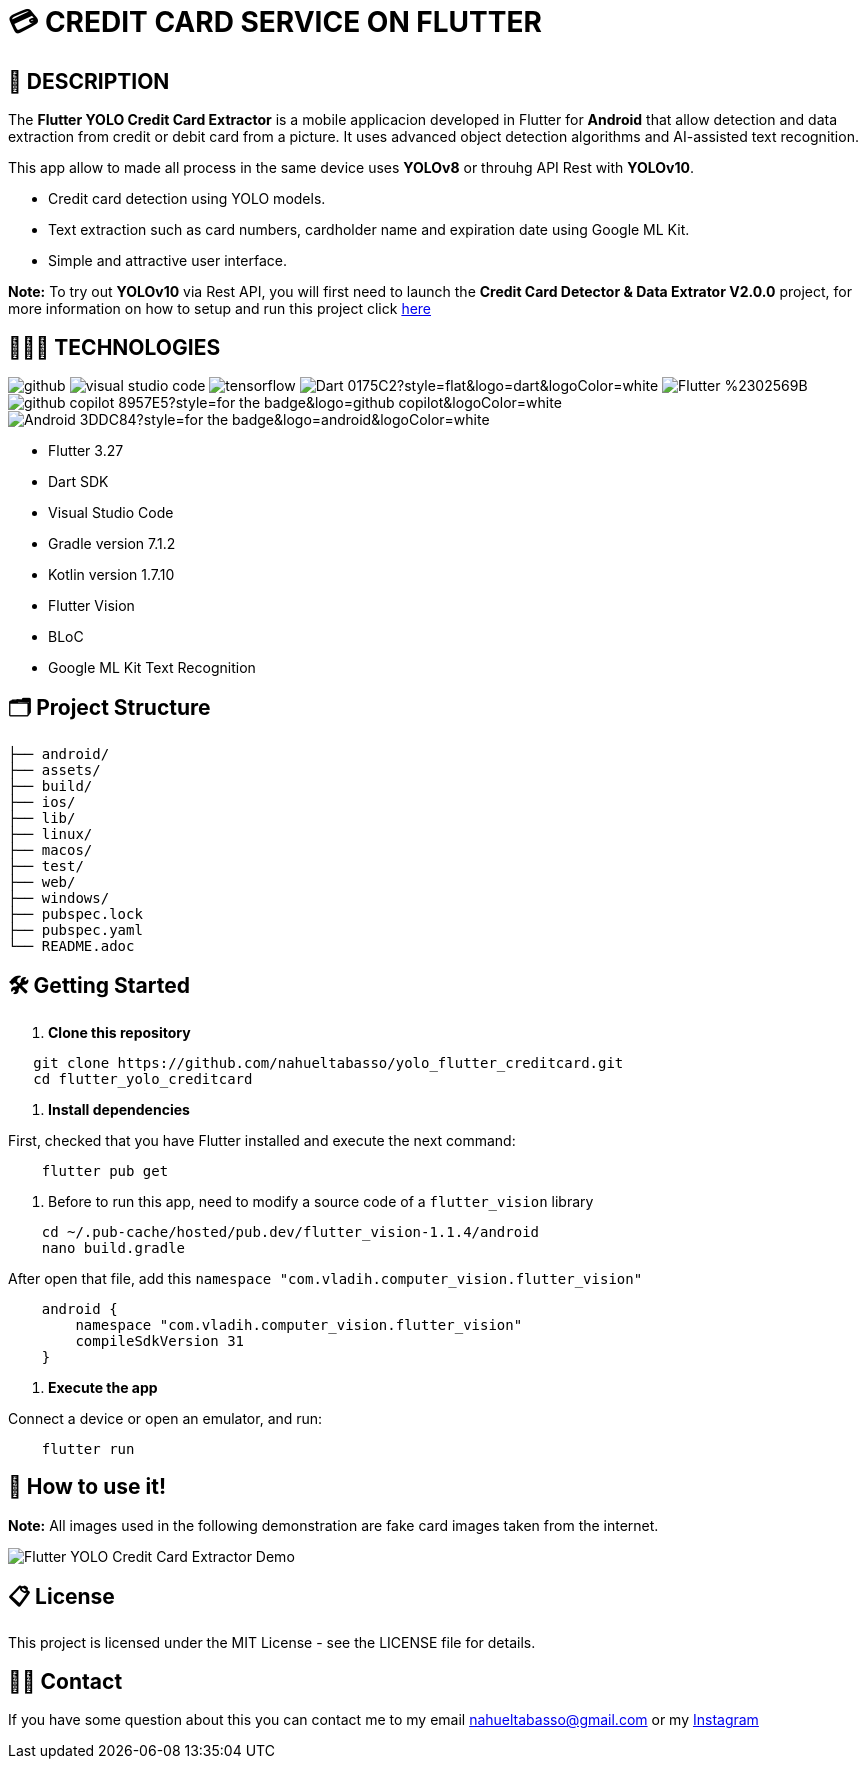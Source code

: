 = 💳 **CREDIT CARD SERVICE ON FLUTTER**

== 📘 **DESCRIPTION**

The *Flutter YOLO Credit Card Extractor* is a mobile applicacion developed in Flutter for *Android* that allow detection and data extraction from credit or debit card from a picture. It uses advanced object detection algorithms and AI-assisted text recognition.

This app allow to made all process in the same device uses *YOLOv8* or throuhg API Rest with *YOLOv10*.

* Credit card detection using YOLO models.
* Text extraction such as card numbers, cardholder name and expiration date using Google ML Kit.
* Simple and attractive user interface.

**Note:** To try out **YOLOv10** via Rest API, you will first need to launch the **Credit Card Detector & Data Extrator V2.0.0** project, for more information on how to setup and run this project click link:https://github.com/nahueltabasso/credit-card-service/tree/release-v2.0.0[here]


== 👨🏻‍💻 **TECHNOLOGIES**

image:https://badges.aleen42.com/src/github.svg[]
image:https://badges.aleen42.com/src/visual_studio_code.svg[]
image:https://badges.aleen42.com/src/tensorflow.svg[]
image:https://img.shields.io/badge/Dart-0175C2?style=flat&logo=dart&logoColor=white[]
image:https://img.shields.io/badge/Flutter-%2302569B.svg?style=for-the-badge&logo=Flutter&logoColor=white[]
image:https://img.shields.io/badge/github_copilot-8957E5?style=for-the-badge&logo=github-copilot&logoColor=white[]
image:https://img.shields.io/badge/Android-3DDC84?style=for-the-badge&logo=android&logoColor=white[]

* Flutter 3.27
* Dart SDK
* Visual Studio Code
* Gradle version 7.1.2
* Kotlin version 1.7.10
* Flutter Vision
* BLoC
* Google ML Kit Text Recognition


== 🗂️ **Project Structure**
[listing, tree]
----
├── android/
├── assets/
├── build/
├── ios/
├── lib/
├── linux/
├── macos/
├── test/
├── web/
├── windows/
├── pubspec.lock
├── pubspec.yaml
└── README.adoc
----


## 🛠️ **Getting Started**

1. **Clone this repository**

```bash
   git clone https://github.com/nahueltabasso/yolo_flutter_creditcard.git
   cd flutter_yolo_creditcard
```

2. **Install dependencies**

First, checked that you have Flutter installed and execute the next command:

```bash
    flutter pub get
```

3. Before to run this app, need to modify a source code of a `flutter_vision` library

```bash
    cd ~/.pub-cache/hosted/pub.dev/flutter_vision-1.1.4/android
    nano build.gradle
```

After open that file, add this `namespace "com.vladih.computer_vision.flutter_vision"`

```bash
    android {
        namespace "com.vladih.computer_vision.flutter_vision"
        compileSdkVersion 31
    }
```

4. **Execute the app**

Connect a device or open an emulator, and run:
```bash
    flutter run
```

== 📱 **How to use it!**

**Note:** All images used in the following demonstration are fake card images taken from the internet.

image::demo.gif[Flutter YOLO Credit Card Extractor Demo, align="center"]

== 📋 **License**

This project is licensed under the MIT License - see the LICENSE file for details.

== 🙎🏻 **Contact**

If you have some question about this you can contact me to my email nahueltabasso@gmail.com or my link:https://www.instagram.com/nahuel.tabasso/[Instagram]
